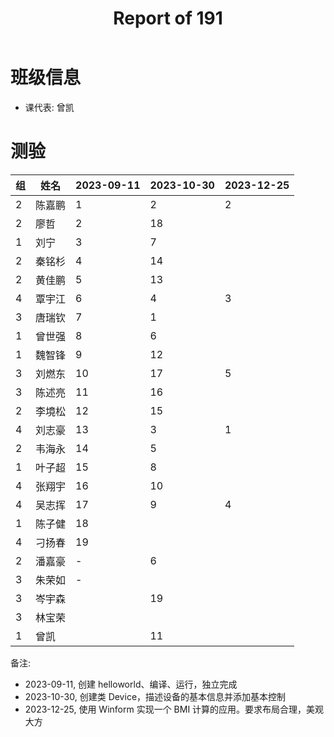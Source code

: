 #+TITLE: Report of 191


* 班级信息

- 课代表: 曾凯

* 测验

#+NAME: rs
| 组 | 姓名   | 2023-09-11 | 2023-10-30 | 2023-12-25 |
|---+-------+------------+------------+------------|
| 2 | 陈嘉鹏 |          1 |          2 |          2 |
| 2 | 廖哲   |          2 |         18 |            |
| 1 | 刘宁   |          3 |          7 |            |
| 2 | 秦铭杉 |          4 |         14 |            |
| 2 | 黄佳鹏 |          5 |         13 |            |
| 4 | 覃宇江 |          6 |          4 |          3 |
| 3 | 唐瑞钦 |          7 |          1 |            |
| 1 | 曾世强 |          8 |          6 |            |
| 1 | 魏智锋 |          9 |         12 |            |
| 3 | 刘燃东 |         10 |         17 |          5 |
| 3 | 陈述亮 |         11 |         16 |            |
| 2 | 李境松 |         12 |         15 |            |
| 4 | 刘志豪 |         13 |          3 |          1 |
| 2 | 韦海永 |         14 |          5 |            |
| 1 | 叶子超 |         15 |          8 |            |
| 4 | 张翔宇 |         16 |         10 |            |
| 4 | 吴志挥 |         17 |          9 |          4 |
| 1 | 陈子健 |         18 |            |            |
| 4 | 刁扬春 |         19 |            |            |
| 2 | 潘嘉豪 |          - |          6 |            |
| 3 | 朱荣如 |          - |            |            |
| 3 | 岑宇森 |            |         19 |            |
| 3 | 林宝荣 |            |            |            |
| 1 | 曾凯   |            |         11 |            |

备注:
- 2023-09-11, 创建 helloworld、编译、运行，独立完成
- 2023-10-30, 创建类 Device，描述设备的基本信息并添加基本控制
- 2023-12-25, 使用 Winform 实现一个 BMI 计算的应用。要求布局合理，美观大方



